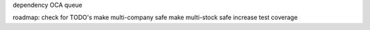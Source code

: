 dependency OCA queue


roadmap:
check for TODO's
make multi-company safe
make multi-stock safe
increase test coverage
